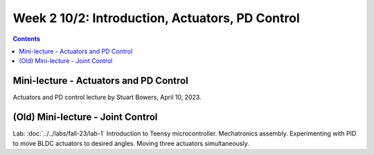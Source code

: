 Week 2 10/2: Introduction, Actuators, PD Control
================================

.. contents:: :depth: 2

Mini-lecture - Actuators and PD Control
-----------------------------
Actuators and PD control lecture by Stuart Bowers, April 10, 2023.

.. raw:: html


    <div style="position: relative; padding-bottom: 56.25%; height: 0; overflow: hidden; max-width: 100%; height: auto;">
        <iframe src="https://zoom.us/rec/play/1c0cQPAeGysl2OjbuOgigHnmlHyTEdzntPMIwUq3tFQ0bxE1yJ781MQr1UrmIzBTN0PuVYDhlWObNmUg.e20PoeZU8edSzRHK?canPlayFromShare=true&from=share_recording_detail&continueMode=true&iet=_VWcdTH1meLrBAtT9fwL-yjSG6oPDJuW2UTWOcXA3vo.AG.kyJ9u1DE0K_CVca0wKXrhqiUB3As-hatD26picH4Y6MvaxcNNqM94Gy2knH60lSi2c6B6t3KZOg8irH_oajwz748w0232vC_iLsppO_RRIEKDE6Hm38olZezDpw.ZoMIVLiZzwHPKvBLzudkhQ.WFDGPTA2bzOwLNZb&componentName=rec-play&originRequestUrl=https%3A%2F%2Fzoom.us%2Frec%2Fshare%2FEN_-aXJm1VGmeriFlRF187jg1APqJJRDarMIvqMhzFfAt7JWZfeRXei3wxboVZ2Q.5yPTf8nYK2q5fcph%3Fiet%3D_VWcdTH1meLrBAtT9fwL-yjSG6oPDJuW2UTWOcXA3vo.AG.kyJ9u1DE0K_CVca0wKXrhqiUB3As-hatD26picH4Y6MvaxcNNqM94Gy2knH60lSi2c6B6t3KZOg8irH_oajwz748w0232vC_iLsppO_RRIEKDE6Hm38olZezDpw.ZoMIVLiZzwHPKvBLzudkhQ.WFDGPTA2bzOwLNZb" frameborder="0" allowfullscreen style="position: absolute; top: 0; left: 0; width: 100%; height: 100%;"></iframe>
    </div>

(Old) Mini-lecture - Joint Control
-----------------------------

.. raw:: html

    <div style="position: relative; padding-bottom: 56.25%; height: 0; overflow: hidden; max-width: 100%; height: auto;">
        <iframe src="https://www.youtube.com/embed/GZb0ZHpmb28" frameborder="0" allowfullscreen style="position: absolute; top: 0; left: 0; width: 100%; height: 100%;"></iframe>
    </div>

Lab: :doc:`../../labs/fall-23/lab-1` Introduction to Teensy microcontroller. Mechatronics assembly. Experimenting with PID to move BLDC actuators to desired angles. Moving three actuators simultaneously.
